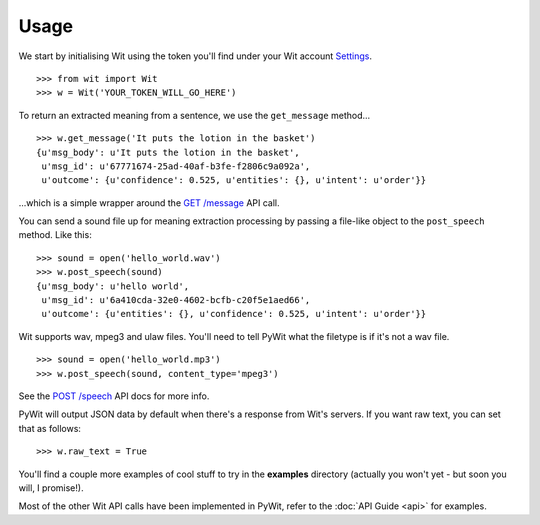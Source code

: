 Usage
=====

We start by initialising Wit using the token you'll find under your Wit account `Settings <https://console.wit.ai/#/settings>`_.

::

    >>> from wit import Wit
    >>> w = Wit('YOUR_TOKEN_WILL_GO_HERE')

To return an extracted meaning from a sentence, we use the ``get_message`` method...

::

    >>> w.get_message('It puts the lotion in the basket')
    {u'msg_body': u'It puts the lotion in the basket',
     u'msg_id': u'67771674-25ad-40af-b3fe-f2806c9a092a',
     u'outcome': {u'confidence': 0.525, u'entities': {}, u'intent': u'order'}}

...which is a simple wrapper around the `GET /message <https://wit.ai/docs/api#toc_3>`_ API call.

You can send a sound file up for meaning extraction processing by passing a file-like object to the ``post_speech`` method. Like this:

::

    >>> sound = open('hello_world.wav')
    >>> w.post_speech(sound)
    {u'msg_body': u'hello world',
     u'msg_id': u'6a410cda-32e0-4602-bcfb-c20f5e1aed66',
     u'outcome': {u'entities': {}, u'confidence': 0.525, u'intent': u'order'}}

Wit supports wav, mpeg3 and ulaw files. You'll need to tell PyWit what the filetype is if it's not a wav file.

::

    >>> sound = open('hello_world.mp3')
    >>> w.post_speech(sound, content_type='mpeg3')

See the `POST /speech <https://wit.ai/docs/api#toc_8>`_ API docs for more info.

PyWit will output JSON data by default when there's a response from Wit's servers. If you want raw text, you can set that as follows:

::

    >>> w.raw_text = True

You'll find a couple more examples of cool stuff to try in the **examples** directory (actually you won't yet - but soon you will, I promise!).

Most of the other Wit API calls have been implemented in PyWit, refer to the :doc:`API Guide <api>` for examples.
